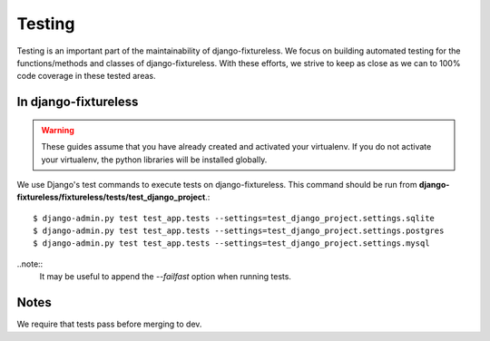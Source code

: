 Testing
=======
Testing is an important part of the maintainability of django-fixtureless.
We focus on building automated testing for the functions/methods
and classes of django-fixtureless. With these efforts, we strive to keep
as close as we can to 100% code coverage in these tested areas.

In django-fixtureless
---------

.. warning::
    These guides assume that you have already created and activated your
    virtualenv.  If you do not activate your virtualenv, the python
    libraries will be installed globally.

We use Django's test commands to execute tests on django-fixtureless.
This command should be run from
**django-fixtureless/fixtureless/tests/test_django_project**.::

    $ django-admin.py test test_app.tests --settings=test_django_project.settings.sqlite
    $ django-admin.py test test_app.tests --settings=test_django_project.settings.postgres
    $ django-admin.py test test_app.tests --settings=test_django_project.settings.mysql

..note::
    It may be useful to append the *--failfast* option when running tests.

Notes
-----
We require that tests pass before merging to dev.
